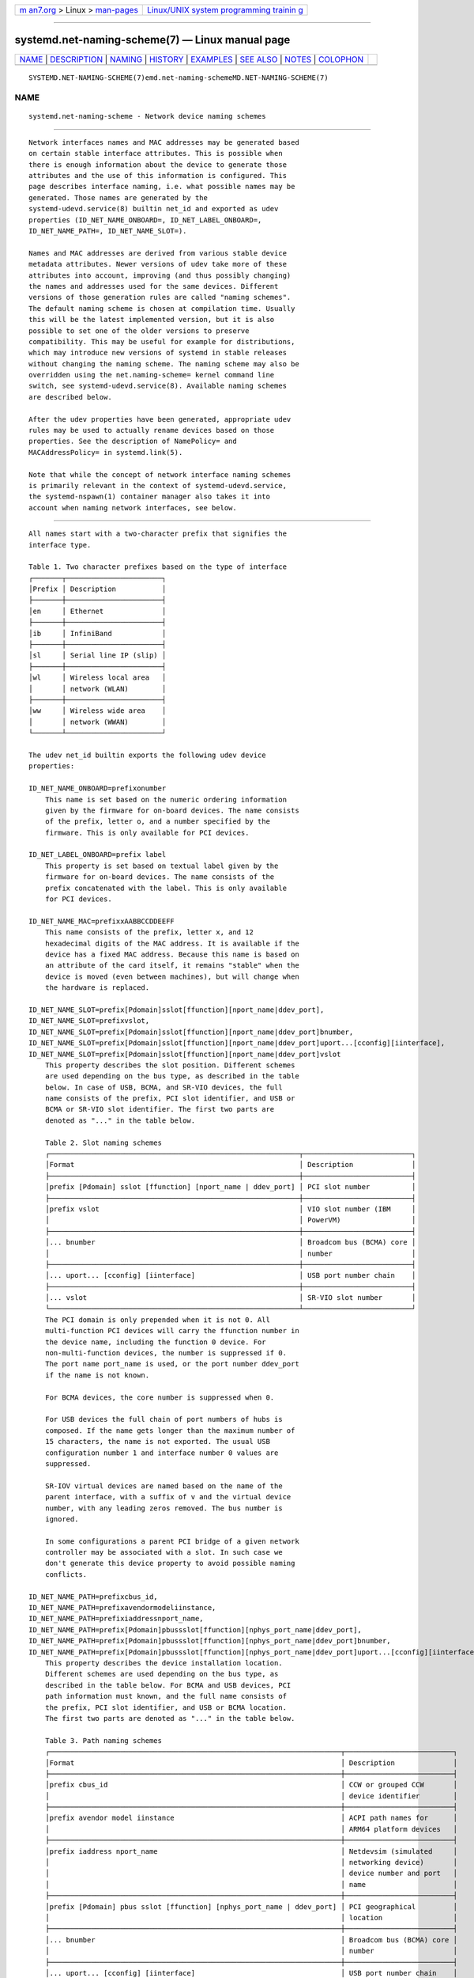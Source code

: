 .. container:: page-top

.. container:: nav-bar

   +----------------------------------+----------------------------------+
   | `m                               | `Linux/UNIX system programming   |
   | an7.org <../../../index.html>`__ | trainin                          |
   | > Linux >                        | g <http://man7.org/training/>`__ |
   | `man-pages <../index.html>`__    |                                  |
   +----------------------------------+----------------------------------+

--------------

systemd.net-naming-scheme(7) — Linux manual page
================================================

+-----------------------------------+-----------------------------------+
| `NAME <#NAME>`__ \|               |                                   |
| `DESCRIPTION <#DESCRIPTION>`__ \| |                                   |
| `NAMING <#NAMING>`__ \|           |                                   |
| `HISTORY <#HISTORY>`__ \|         |                                   |
| `EXAMPLES <#EXAMPLES>`__ \|       |                                   |
| `SEE ALSO <#SEE_ALSO>`__ \|       |                                   |
| `NOTES <#NOTES>`__ \|             |                                   |
| `COLOPHON <#COLOPHON>`__          |                                   |
+-----------------------------------+-----------------------------------+
| .. container:: man-search-box     |                                   |
+-----------------------------------+-----------------------------------+

::

   SYSTEMD.NET-NAMING-SCHEME(7)emd.net-naming-schemeMD.NET-NAMING-SCHEME(7)

NAME
-------------------------------------------------

::

          systemd.net-naming-scheme - Network device naming schemes


---------------------------------------------------------------

::

          Network interfaces names and MAC addresses may be generated based
          on certain stable interface attributes. This is possible when
          there is enough information about the device to generate those
          attributes and the use of this information is configured. This
          page describes interface naming, i.e. what possible names may be
          generated. Those names are generated by the
          systemd-udevd.service(8) builtin net_id and exported as udev
          properties (ID_NET_NAME_ONBOARD=, ID_NET_LABEL_ONBOARD=,
          ID_NET_NAME_PATH=, ID_NET_NAME_SLOT=).

          Names and MAC addresses are derived from various stable device
          metadata attributes. Newer versions of udev take more of these
          attributes into account, improving (and thus possibly changing)
          the names and addresses used for the same devices. Different
          versions of those generation rules are called "naming schemes".
          The default naming scheme is chosen at compilation time. Usually
          this will be the latest implemented version, but it is also
          possible to set one of the older versions to preserve
          compatibility. This may be useful for example for distributions,
          which may introduce new versions of systemd in stable releases
          without changing the naming scheme. The naming scheme may also be
          overridden using the net.naming-scheme= kernel command line
          switch, see systemd-udevd.service(8). Available naming schemes
          are described below.

          After the udev properties have been generated, appropriate udev
          rules may be used to actually rename devices based on those
          properties. See the description of NamePolicy= and
          MACAddressPolicy= in systemd.link(5).

          Note that while the concept of network interface naming schemes
          is primarily relevant in the context of systemd-udevd.service,
          the systemd-nspawn(1) container manager also takes it into
          account when naming network interfaces, see below.


-----------------------------------------------------

::

          All names start with a two-character prefix that signifies the
          interface type.

          Table 1. Two character prefixes based on the type of interface
          ┌───────┬───────────────────────┐
          │Prefix │ Description           │
          ├───────┼───────────────────────┤
          │en     │ Ethernet              │
          ├───────┼───────────────────────┤
          │ib     │ InfiniBand            │
          ├───────┼───────────────────────┤
          │sl     │ Serial line IP (slip) │
          ├───────┼───────────────────────┤
          │wl     │ Wireless local area   │
          │       │ network (WLAN)        │
          ├───────┼───────────────────────┤
          │ww     │ Wireless wide area    │
          │       │ network (WWAN)        │
          └───────┴───────────────────────┘

          The udev net_id builtin exports the following udev device
          properties:

          ID_NET_NAME_ONBOARD=prefixonumber
              This name is set based on the numeric ordering information
              given by the firmware for on-board devices. The name consists
              of the prefix, letter o, and a number specified by the
              firmware. This is only available for PCI devices.

          ID_NET_LABEL_ONBOARD=prefix label
              This property is set based on textual label given by the
              firmware for on-board devices. The name consists of the
              prefix concatenated with the label. This is only available
              for PCI devices.

          ID_NET_NAME_MAC=prefixxAABBCCDDEEFF
              This name consists of the prefix, letter x, and 12
              hexadecimal digits of the MAC address. It is available if the
              device has a fixed MAC address. Because this name is based on
              an attribute of the card itself, it remains "stable" when the
              device is moved (even between machines), but will change when
              the hardware is replaced.

          ID_NET_NAME_SLOT=prefix[Pdomain]sslot[ffunction][nport_name|ddev_port],
          ID_NET_NAME_SLOT=prefixvslot,
          ID_NET_NAME_SLOT=prefix[Pdomain]sslot[ffunction][nport_name|ddev_port]bnumber,
          ID_NET_NAME_SLOT=prefix[Pdomain]sslot[ffunction][nport_name|ddev_port]uport...[cconfig][iinterface],
          ID_NET_NAME_SLOT=prefix[Pdomain]sslot[ffunction][nport_name|ddev_port]vslot
              This property describes the slot position. Different schemes
              are used depending on the bus type, as described in the table
              below. In case of USB, BCMA, and SR-VIO devices, the full
              name consists of the prefix, PCI slot identifier, and USB or
              BCMA or SR-VIO slot identifier. The first two parts are
              denoted as "..." in the table below.

              Table 2. Slot naming schemes
              ┌────────────────────────────────────────────────────────────┬──────────────────────────┐
              │Format                                                      │ Description              │
              ├────────────────────────────────────────────────────────────┼──────────────────────────┤
              │prefix [Pdomain] sslot [ffunction] [nport_name | ddev_port] │ PCI slot number          │
              ├────────────────────────────────────────────────────────────┼──────────────────────────┤
              │prefix vslot                                                │ VIO slot number (IBM     │
              │                                                            │ PowerVM)                 │
              ├────────────────────────────────────────────────────────────┼──────────────────────────┤
              │... bnumber                                                 │ Broadcom bus (BCMA) core │
              │                                                            │ number                   │
              ├────────────────────────────────────────────────────────────┼──────────────────────────┤
              │... uport... [cconfig] [iinterface]                         │ USB port number chain    │
              ├────────────────────────────────────────────────────────────┼──────────────────────────┤
              │... vslot                                                   │ SR-VIO slot number       │
              └────────────────────────────────────────────────────────────┴──────────────────────────┘
              The PCI domain is only prepended when it is not 0. All
              multi-function PCI devices will carry the ffunction number in
              the device name, including the function 0 device. For
              non-multi-function devices, the number is suppressed if 0.
              The port name port_name is used, or the port number ddev_port
              if the name is not known.

              For BCMA devices, the core number is suppressed when 0.

              For USB devices the full chain of port numbers of hubs is
              composed. If the name gets longer than the maximum number of
              15 characters, the name is not exported. The usual USB
              configuration number 1 and interface number 0 values are
              suppressed.

              SR-IOV virtual devices are named based on the name of the
              parent interface, with a suffix of v and the virtual device
              number, with any leading zeros removed. The bus number is
              ignored.

              In some configurations a parent PCI bridge of a given network
              controller may be associated with a slot. In such case we
              don't generate this device property to avoid possible naming
              conflicts.

          ID_NET_NAME_PATH=prefixcbus_id,
          ID_NET_NAME_PATH=prefixavendormodeliinstance,
          ID_NET_NAME_PATH=prefixiaddressnport_name,
          ID_NET_NAME_PATH=prefix[Pdomain]pbussslot[ffunction][nphys_port_name|ddev_port],
          ID_NET_NAME_PATH=prefix[Pdomain]pbussslot[ffunction][nphys_port_name|ddev_port]bnumber,
          ID_NET_NAME_PATH=prefix[Pdomain]pbussslot[ffunction][nphys_port_name|ddev_port]uport...[cconfig][iinterface]
              This property describes the device installation location.
              Different schemes are used depending on the bus type, as
              described in the table below. For BCMA and USB devices, PCI
              path information must known, and the full name consists of
              the prefix, PCI slot identifier, and USB or BCMA location.
              The first two parts are denoted as "..." in the table below.

              Table 3. Path naming schemes
              ┌──────────────────────────────────────────────────────────────────────┬──────────────────────────┐
              │Format                                                                │ Description              │
              ├──────────────────────────────────────────────────────────────────────┼──────────────────────────┤
              │prefix cbus_id                                                        │ CCW or grouped CCW       │
              │                                                                      │ device identifier        │
              ├──────────────────────────────────────────────────────────────────────┼──────────────────────────┤
              │prefix avendor model iinstance                                        │ ACPI path names for      │
              │                                                                      │ ARM64 platform devices   │
              ├──────────────────────────────────────────────────────────────────────┼──────────────────────────┤
              │prefix iaddress nport_name                                            │ Netdevsim (simulated     │
              │                                                                      │ networking device)       │
              │                                                                      │ device number and port   │
              │                                                                      │ name                     │
              ├──────────────────────────────────────────────────────────────────────┼──────────────────────────┤
              │prefix [Pdomain] pbus sslot [ffunction] [nphys_port_name | ddev_port] │ PCI geographical         │
              │                                                                      │ location                 │
              ├──────────────────────────────────────────────────────────────────────┼──────────────────────────┤
              │... bnumber                                                           │ Broadcom bus (BCMA) core │
              │                                                                      │ number                   │
              ├──────────────────────────────────────────────────────────────────────┼──────────────────────────┤
              │... uport... [cconfig] [iinterface]                                   │ USB port number chain    │
              └──────────────────────────────────────────────────────────────────────┴──────────────────────────┘
              CCW and grouped CCW devices are found in IBM System Z
              mainframes. Any leading zeros and dots are suppressed.

              For PCI, BCMA, and USB devices, the same rules as described
              above for slot naming are used.


-------------------------------------------------------

::

          The following "naming schemes" have been defined (which may be
          chosen at system boot-up time via the net.naming-scheme= kernel
          command line switch, see above):

          v238
              This is the naming scheme that was implemented in systemd
              238.

          v239
              Naming was changed for virtual network interfaces created
              with SR-IOV and NPAR and for devices where the PCI network
              controller device does not have a slot number associated.

              SR-IOV virtual devices are named based on the name of the
              parent interface, with a suffix of "vport", where port is the
              virtual device number. Previously those virtual devices were
              named as if completely independent.

              The ninth and later NPAR virtual devices are named following
              the scheme used for the first eight NPAR partitions.
              Previously those devices were not renamed and the kernel
              default ("ethN") was used.

              Names are also generated for PCI devices where the PCI
              network controller device does not have an associated slot
              number itself, but one of its parents does. Previously those
              devices were not renamed and the kernel default was used.

          v240
              The "ib" prefix and stable names for infiniband devices are
              introduced. Previously those devices were not renamed.

              The ACPI index field (used in ID_NET_NAME_ONBOARD=) is now
              also used when 0.

              A new naming policy NamePolicy=keep was introduced. With this
              policy, if the network device name was already set by
              userspace, the device will not be renamed again. Previously,
              this naming policy applied implicitly, and now it must be
              explicitly requested. Effectively, this means that network
              devices will be renamed according to the configuration, even
              if they have been renamed already, if keep is not specified
              as the naming policy in the .link file. See systemd.link(5)
              for a description of NamePolicy=.

          v241
              MACAddressPolicy=persistent was extended to set MAC addresses
              based on the device name. Previously addresses were only
              based on the ID_NET_NAME_* attributes, which meant that
              interface names would never be generated for virtual devices.
              Now a persistent address will be generated for most devices,
              including in particular bridges.

              Note: when userspace does not set a MAC address for a bridge
              device, the kernel will initially assign a random address,
              and then change it when the first device is enslaved to the
              bridge. With this naming policy change, bridges get a
              persistent MAC address based on the bridge name instead of
              the first enslaved device.

          v243
              Support for renaming netdevsim (simulated networking) devices
              was added. Previously those devices were not renamed.

              Previously two-letter interface type prefix was prepended to
              ID_NET_LABEL_ONBOARD=. This is not done anymore.

          v245
              When systemd-nspawn(1) derives the name for the host side of
              the network interface created with --network-veth from the
              container name it previously simply truncated the result at
              15 characters if longer (since that's the maximum length for
              network interface names). From now on, for any interface name
              that would be longer than 15 characters the last 4 characters
              are set to a 24bit hash value of the full interface name.
              This way network interface name collisions between multiple
              similarly named containers (who only differ in container name
              suffix) should be less likely (but still possible, since the
              24bit hash value is very small).

          v247
              When a PCI slot is associated with a PCI bridge that has
              multiple child network controllers, the same value of the
              ID_NET_NAME_SLOT property might be derived for those
              controllers. This would cause a naming conflict if the
              property is selected as the device name. Now, we detect this
              situation and don't produce the ID_NET_NAME_SLOT property.

          v249
              PCI hotplug slot names for the s390 PCI driver are a
              hexadecimal representation of the function_id device
              attribute. This attribute is now used to build the
              ID_NET_NAME_SLOT. Before that, all slot names were parsed as
              decimal numbers, which could either result in an incorrect
              value of the ID_NET_NAME_SLOT property or none at all.

              Some firmware and hypervisor implementations report
              unreasonable high numbers for the onboard index. To prevent
              the generation of bogus onbard interface names, index numbers
              greater than 16381 (2^14-1) were ignored. For s390 PCI
              devices index values up to 65535 (2^16-1) are valid. To
              account for that, the limit is increased to now 65535.

              The udev rule NAME= replaces ":", "/", and "%" with an
              underscore ("_"), and refuses strings which contain only
              numerics.

          Note that latest may be used to denote the latest scheme known
          (to this particular version of systemd).


---------------------------------------------------------

::

          Example 1. Using udevadm test-builtin to display device
          properties

              $ udevadm test-builtin net_id /sys/class/net/enp0s31f6
              ...
              Using default interface naming scheme 'v243'.
              ID_NET_NAMING_SCHEME=v243
              ID_NET_NAME_MAC=enx54ee75cb1dc0
              ID_OUI_FROM_DATABASE=Wistron InfoComm(Kunshan)Co.,Ltd.
              ID_NET_NAME_PATH=enp0s31f6
              ...

          Example 2. PCI Ethernet card with firmware index "1"

              ID_NET_NAME_ONBOARD=eno1
              ID_NET_NAME_ONBOARD_LABEL=Ethernet Port 1

          Example 3. PCI Ethernet card in hotplug slot with firmware index
          number

              # /sys/devices/pci0000:00/0000:00:1c.3/0000:05:00.0/net/ens1
              ID_NET_NAME_MAC=enx000000000466
              ID_NET_NAME_PATH=enp5s0
              ID_NET_NAME_SLOT=ens1

          Example 4. PCI Ethernet multi-function card with 2 ports

              # /sys/devices/pci0000:00/0000:00:1c.0/0000:02:00.0/net/enp2s0f0
              ID_NET_NAME_MAC=enx78e7d1ea46da
              ID_NET_NAME_PATH=enp2s0f0

              # /sys/devices/pci0000:00/0000:00:1c.0/0000:02:00.1/net/enp2s0f1
              ID_NET_NAME_MAC=enx78e7d1ea46dc
              ID_NET_NAME_PATH=enp2s0f1

          Example 5. PCI WLAN card

              # /sys/devices/pci0000:00/0000:00:1c.1/0000:03:00.0/net/wlp3s0
              ID_NET_NAME_MAC=wlx0024d7e31130
              ID_NET_NAME_PATH=wlp3s0

          Example 6. PCI IB host adapter with 2 ports

              # /sys/devices/pci0000:00/0000:00:03.0/0000:15:00.0/net/ibp21s0f0
              ID_NET_NAME_PATH=ibp21s0f0

              # /sys/devices/pci0000:00/0000:00:03.0/0000:15:00.1/net/ibp21s0f1
              ID_NET_NAME_PATH=ibp21s0f1

          Example 7. USB built-in 3G modem

              # /sys/devices/pci0000:00/0000:00:1d.0/usb2/2-1/2-1.4/2-1.4:1.6/net/wwp0s29u1u4i6
              ID_NET_NAME_MAC=wwx028037ec0200
              ID_NET_NAME_PATH=wwp0s29u1u4i6

          Example 8. USB Android phone

              # /sys/devices/pci0000:00/0000:00:1d.0/usb2/2-1/2-1.2/2-1.2:1.0/net/enp0s29u1u2
              ID_NET_NAME_MAC=enxd626b3450fb5
              ID_NET_NAME_PATH=enp0s29u1u2

          Example 9. s390 grouped CCW interface

              # /sys/devices/css0/0.0.0007/0.0.f5f0/group_device/net/encf5f0
              ID_NET_NAME_MAC=enx026d3c00000a
              ID_NET_NAME_PATH=encf5f0


---------------------------------------------------------

::

          udev(7), udevadm(8), Predictable Network Interface Names[1],
          systemd-nspawn(1)


---------------------------------------------------

::

           1. Predictable Network Interface Names
              https://systemd.io/PREDICTABLE_INTERFACE_NAMES

COLOPHON
---------------------------------------------------------

::

          This page is part of the systemd (systemd system and service
          manager) project.  Information about the project can be found at
          ⟨http://www.freedesktop.org/wiki/Software/systemd⟩.  If you have
          a bug report for this manual page, see
          ⟨http://www.freedesktop.org/wiki/Software/systemd/#bugreports⟩.
          This page was obtained from the project's upstream Git repository
          ⟨https://github.com/systemd/systemd.git⟩ on 2021-08-27.  (At that
          time, the date of the most recent commit that was found in the
          repository was 2021-08-27.)  If you discover any rendering
          problems in this HTML version of the page, or you believe there
          is a better or more up-to-date source for the page, or you have
          corrections or improvements to the information in this COLOPHON
          (which is not part of the original manual page), send a mail to
          man-pages@man7.org

   systemd 249                                 SYSTEMD.NET-NAMING-SCHEME(7)

--------------

Pages that refer to this page:
`systemd-nspawn(1) <../man1/systemd-nspawn.1.html>`__, 
`systemd.link(5) <../man5/systemd.link.5.html>`__, 
`systemd-udevd.service(8) <../man8/systemd-udevd.service.8.html>`__

--------------

--------------

.. container:: footer

   +-----------------------+-----------------------+-----------------------+
   | HTML rendering        |                       | |Cover of TLPI|       |
   | created 2021-08-27 by |                       |                       |
   | `Michael              |                       |                       |
   | Ker                   |                       |                       |
   | risk <https://man7.or |                       |                       |
   | g/mtk/index.html>`__, |                       |                       |
   | author of `The Linux  |                       |                       |
   | Programming           |                       |                       |
   | Interface <https:     |                       |                       |
   | //man7.org/tlpi/>`__, |                       |                       |
   | maintainer of the     |                       |                       |
   | `Linux man-pages      |                       |                       |
   | project <             |                       |                       |
   | https://www.kernel.or |                       |                       |
   | g/doc/man-pages/>`__. |                       |                       |
   |                       |                       |                       |
   | For details of        |                       |                       |
   | in-depth **Linux/UNIX |                       |                       |
   | system programming    |                       |                       |
   | training courses**    |                       |                       |
   | that I teach, look    |                       |                       |
   | `here <https://ma     |                       |                       |
   | n7.org/training/>`__. |                       |                       |
   |                       |                       |                       |
   | Hosting by `jambit    |                       |                       |
   | GmbH                  |                       |                       |
   | <https://www.jambit.c |                       |                       |
   | om/index_en.html>`__. |                       |                       |
   +-----------------------+-----------------------+-----------------------+

--------------

.. container:: statcounter

   |Web Analytics Made Easy - StatCounter|

.. |Cover of TLPI| image:: https://man7.org/tlpi/cover/TLPI-front-cover-vsmall.png
   :target: https://man7.org/tlpi/
.. |Web Analytics Made Easy - StatCounter| image:: https://c.statcounter.com/7422636/0/9b6714ff/1/
   :class: statcounter
   :target: https://statcounter.com/
